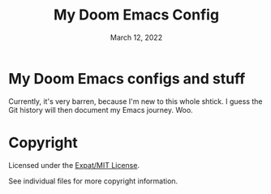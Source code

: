 #+SPDX-License-Identifier: MIT
#+SPDX-FileCopyrightText: (C) 2022 nfitzen <https://github.com/nfitzen>
#+TITLE:   My Doom Emacs Config
#+DATE:    March 12, 2022
#+STARTUP: inlineimages nofold

* My Doom Emacs configs and stuff

Currently, it's very barren, because I'm new to this whole shtick.
I guess the Git history will then document my Emacs journey. Woo.

* Copyright

Licensed under the [[file:LICENSE][Expat/MIT License]].

See individual files for more copyright information.
